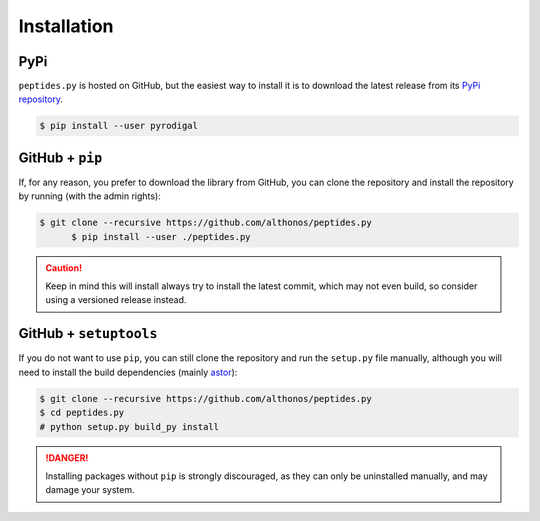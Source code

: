 Installation
============

PyPi
^^^^

``peptides.py`` is hosted on GitHub, but the easiest way to install it is to
download the latest release from its `PyPi repository <https://pypi.python.org/pypi/pyrodigal>`_.

.. code:: console

	$ pip install --user pyrodigal

.. Conda
.. ^^^^^
..
.. Pronto is also available as a `recipe <https://anaconda.org/bioconda/pyrodigal>`_
.. in the `bioconda <https://bioconda.github.io/>`_ channel. To install, simply
.. use the ``conda`` installer:
..
.. .. code:: console
..
.. 	 $ conda install -c bioconda pyrodigal


GitHub + ``pip``
^^^^^^^^^^^^^^^^

If, for any reason, you prefer to download the library from GitHub, you can clone
the repository and install the repository by running (with the admin rights):

.. code:: console

  $ git clone --recursive https://github.com/althonos/peptides.py
	$ pip install --user ./peptides.py

.. caution::

    Keep in mind this will install always try to install the latest commit,
    which may not even build, so consider using a versioned release instead.


GitHub + ``setuptools``
^^^^^^^^^^^^^^^^^^^^^^^

If you do not want to use ``pip``, you can still clone the repository and
run the ``setup.py`` file manually, although you will need to install the
build dependencies (mainly `astor <https://pypi.org/project/astor>`_):

.. code:: console

	$ git clone --recursive https://github.com/althonos/peptides.py
	$ cd peptides.py
	# python setup.py build_py install

.. Danger::

    Installing packages without ``pip`` is strongly discouraged, as they can
    only be uninstalled manually, and may damage your system.
